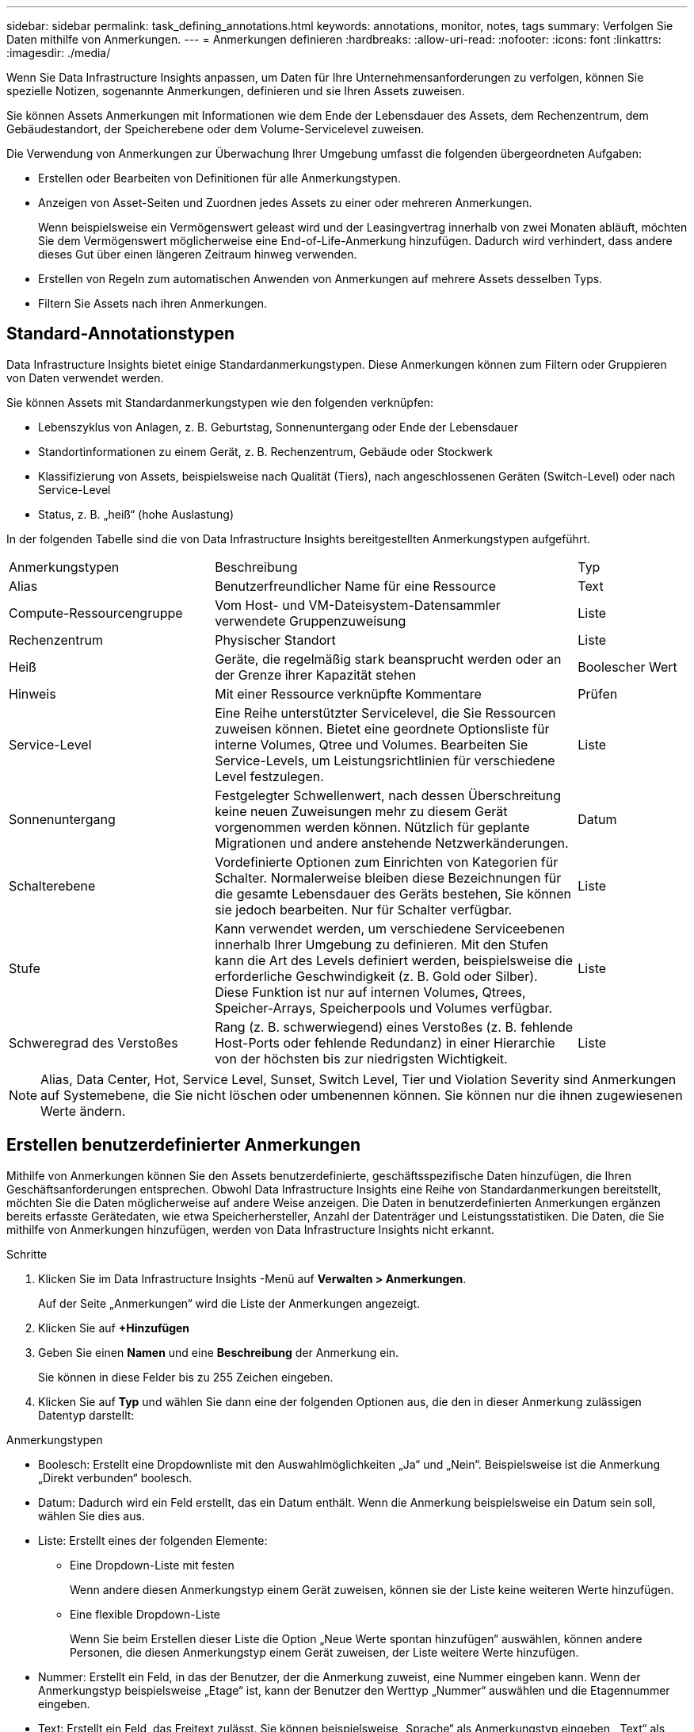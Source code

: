 ---
sidebar: sidebar 
permalink: task_defining_annotations.html 
keywords: annotations, monitor, notes, tags 
summary: Verfolgen Sie Daten mithilfe von Anmerkungen. 
---
= Anmerkungen definieren
:hardbreaks:
:allow-uri-read: 
:nofooter: 
:icons: font
:linkattrs: 
:imagesdir: ./media/


[role="lead"]
Wenn Sie Data Infrastructure Insights anpassen, um Daten für Ihre Unternehmensanforderungen zu verfolgen, können Sie spezielle Notizen, sogenannte Anmerkungen, definieren und sie Ihren Assets zuweisen.

Sie können Assets Anmerkungen mit Informationen wie dem Ende der Lebensdauer des Assets, dem Rechenzentrum, dem Gebäudestandort, der Speicherebene oder dem Volume-Servicelevel zuweisen.

Die Verwendung von Anmerkungen zur Überwachung Ihrer Umgebung umfasst die folgenden übergeordneten Aufgaben:

* Erstellen oder Bearbeiten von Definitionen für alle Anmerkungstypen.
* Anzeigen von Asset-Seiten und Zuordnen jedes Assets zu einer oder mehreren Anmerkungen.
+
Wenn beispielsweise ein Vermögenswert geleast wird und der Leasingvertrag innerhalb von zwei Monaten abläuft, möchten Sie dem Vermögenswert möglicherweise eine End-of-Life-Anmerkung hinzufügen.  Dadurch wird verhindert, dass andere dieses Gut über einen längeren Zeitraum hinweg verwenden.

* Erstellen von Regeln zum automatischen Anwenden von Anmerkungen auf mehrere Assets desselben Typs.
* Filtern Sie Assets nach ihren Anmerkungen.




== Standard-Annotationstypen

Data Infrastructure Insights bietet einige Standardanmerkungstypen.  Diese Anmerkungen können zum Filtern oder Gruppieren von Daten verwendet werden.

Sie können Assets mit Standardanmerkungstypen wie den folgenden verknüpfen:

* Lebenszyklus von Anlagen, z. B. Geburtstag, Sonnenuntergang oder Ende der Lebensdauer
* Standortinformationen zu einem Gerät, z. B. Rechenzentrum, Gebäude oder Stockwerk
* Klassifizierung von Assets, beispielsweise nach Qualität (Tiers), nach angeschlossenen Geräten (Switch-Level) oder nach Service-Level
* Status, z. B. „heiß“ (hohe Auslastung)


In der folgenden Tabelle sind die von Data Infrastructure Insights bereitgestellten Anmerkungstypen aufgeführt.

[cols="30,53, 16"]
|===


| Anmerkungstypen | Beschreibung | Typ 


| Alias | Benutzerfreundlicher Name für eine Ressource | Text 


| Compute-Ressourcengruppe | Vom Host- und VM-Dateisystem-Datensammler verwendete Gruppenzuweisung | Liste 


| Rechenzentrum | Physischer Standort | Liste 


| Heiß | Geräte, die regelmäßig stark beansprucht werden oder an der Grenze ihrer Kapazität stehen | Boolescher Wert 


| Hinweis | Mit einer Ressource verknüpfte Kommentare | Prüfen 


| Service-Level | Eine Reihe unterstützter Servicelevel, die Sie Ressourcen zuweisen können.  Bietet eine geordnete Optionsliste für interne Volumes, Qtree und Volumes.  Bearbeiten Sie Service-Levels, um Leistungsrichtlinien für verschiedene Level festzulegen. | Liste 


| Sonnenuntergang | Festgelegter Schwellenwert, nach dessen Überschreitung keine neuen Zuweisungen mehr zu diesem Gerät vorgenommen werden können.  Nützlich für geplante Migrationen und andere anstehende Netzwerkänderungen. | Datum 


| Schalterebene | Vordefinierte Optionen zum Einrichten von Kategorien für Schalter.  Normalerweise bleiben diese Bezeichnungen für die gesamte Lebensdauer des Geräts bestehen, Sie können sie jedoch bearbeiten.  Nur für Schalter verfügbar. | Liste 


| Stufe | Kann verwendet werden, um verschiedene Serviceebenen innerhalb Ihrer Umgebung zu definieren.  Mit den Stufen kann die Art des Levels definiert werden, beispielsweise die erforderliche Geschwindigkeit (z. B. Gold oder Silber).  Diese Funktion ist nur auf internen Volumes, Qtrees, Speicher-Arrays, Speicherpools und Volumes verfügbar. | Liste 


| Schweregrad des Verstoßes | Rang (z. B. schwerwiegend) eines Verstoßes (z. B. fehlende Host-Ports oder fehlende Redundanz) in einer Hierarchie von der höchsten bis zur niedrigsten Wichtigkeit. | Liste 
|===

NOTE: Alias, Data Center, Hot, Service Level, Sunset, Switch Level, Tier und Violation Severity sind Anmerkungen auf Systemebene, die Sie nicht löschen oder umbenennen können. Sie können nur die ihnen zugewiesenen Werte ändern.



== Erstellen benutzerdefinierter Anmerkungen

Mithilfe von Anmerkungen können Sie den Assets benutzerdefinierte, geschäftsspezifische Daten hinzufügen, die Ihren Geschäftsanforderungen entsprechen.  Obwohl Data Infrastructure Insights eine Reihe von Standardanmerkungen bereitstellt, möchten Sie die Daten möglicherweise auf andere Weise anzeigen.  Die Daten in benutzerdefinierten Anmerkungen ergänzen bereits erfasste Gerätedaten, wie etwa Speicherhersteller, Anzahl der Datenträger und Leistungsstatistiken.  Die Daten, die Sie mithilfe von Anmerkungen hinzufügen, werden von Data Infrastructure Insights nicht erkannt.

.Schritte
. Klicken Sie im Data Infrastructure Insights -Menü auf *Verwalten > Anmerkungen*.
+
Auf der Seite „Anmerkungen“ wird die Liste der Anmerkungen angezeigt.

. Klicken Sie auf *+Hinzufügen*
. Geben Sie einen *Namen* und eine *Beschreibung* der Anmerkung ein.
+
Sie können in diese Felder bis zu 255 Zeichen eingeben.

. Klicken Sie auf *Typ* und wählen Sie dann eine der folgenden Optionen aus, die den in dieser Anmerkung zulässigen Datentyp darstellt:


.Anmerkungstypen
* Boolesch: Erstellt eine Dropdownliste mit den Auswahlmöglichkeiten „Ja“ und „Nein“. Beispielsweise ist die Anmerkung „Direkt verbunden“ boolesch.
* Datum: Dadurch wird ein Feld erstellt, das ein Datum enthält. Wenn die Anmerkung beispielsweise ein Datum sein soll, wählen Sie dies aus.
* Liste: Erstellt eines der folgenden Elemente:
+
** Eine Dropdown-Liste mit festen
+
Wenn andere diesen Anmerkungstyp einem Gerät zuweisen, können sie der Liste keine weiteren Werte hinzufügen.

** Eine flexible Dropdown-Liste
+
Wenn Sie beim Erstellen dieser Liste die Option „Neue Werte spontan hinzufügen“ auswählen, können andere Personen, die diesen Anmerkungstyp einem Gerät zuweisen, der Liste weitere Werte hinzufügen.



* Nummer: Erstellt ein Feld, in das der Benutzer, der die Anmerkung zuweist, eine Nummer eingeben kann.  Wenn der Anmerkungstyp beispielsweise „Etage“ ist, kann der Benutzer den Werttyp „Nummer“ auswählen und die Etagennummer eingeben.
* Text: Erstellt ein Feld, das Freitext zulässt.  Sie können beispielsweise „Sprache“ als Anmerkungstyp eingeben, „Text“ als Werttyp auswählen und eine Sprache als Wert eingeben.



NOTE: Nachdem Sie den Typ festgelegt und Ihre Änderungen gespeichert haben, können Sie den Typ der Anmerkung nicht mehr ändern.  Wenn Sie den Typ ändern müssen, müssen Sie die Anmerkung löschen und eine neue erstellen.

. Wenn Sie „Liste“ als Anmerkungstyp auswählen, gehen Sie wie folgt vor:
+
.. Wählen Sie *Neue Werte spontan hinzufügen*, wenn Sie der Anmerkung auf einer Asset-Seite weitere Werte hinzufügen möchten, wodurch eine flexible Liste erstellt wird.
+
Angenommen, Sie befinden sich auf einer Asset-Seite und das Asset verfügt über die Stadtanmerkung mit den Werten Detroit, Tampa und Boston.  Wenn Sie die Option *Neue Werte spontan hinzufügen* ausgewählt haben, können Sie der Stadt zusätzliche Werte wie San Francisco und Chicago direkt auf der Asset-Seite hinzufügen, anstatt sie auf der Anmerkungsseite hinzufügen zu müssen.  Wenn Sie diese Option nicht wählen, können Sie beim Anwenden der Annotation keine neuen Annotationswerte hinzufügen. Dadurch wird eine feste Liste erstellt.

.. Geben Sie in die Felder *Wert* und *Beschreibung* einen Wert und eine Beschreibung ein.
.. Klicken Sie auf *+Hinzufügen+*, um weitere Werte hinzuzufügen.
.. Klicken Sie auf das Papierkorbsymbol, um einen Wert zu löschen.


. Klicken Sie auf *Speichern*
+
Ihre Anmerkungen werden in der Liste auf der Anmerkungsseite angezeigt.



.Ein Hinweis zu Booleschen Anmerkungen
Beim Filtern nach einer Booleschen Anmerkung werden Ihnen möglicherweise die folgenden Werte zum Filtern angezeigt:

* *Beliebig*: Dies gibt _alle_ Ergebnisse zurück, einschließlich der Ergebnisse, die auf „Ja“, „Nein“ oder gar nicht festgelegt sind.
* *Ja*: Gibt nur „Ja“-Ergebnisse zurück. Beachten Sie, dass DII in den meisten Tabellen „Ja“ als Häkchen anzeigt. Die Werte können auf „True“, „On“ usw. gesetzt werden; DII behandelt alle diese Werte als „Yes“.
* *Nein*: Gibt nur „Nein“-Ergebnisse zurück. Beachten Sie, dass DII in den meisten Tabellen „Nein“ als „X“ anzeigt. Die Werte können auf „Falsch“, „Aus“ usw. gesetzt werden; DII behandelt alle diese Werte als „Nein“.
* *Keine*: Gibt nur Ergebnisse zurück, bei denen die Anmerkung überhaupt nicht festgelegt wurde. Auch als „Null“-Werte bezeichnet.


.Nach Abschluss
In der Benutzeroberfläche steht die Anmerkung sofort zur Verwendung bereit.
